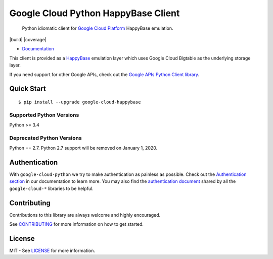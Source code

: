Google Cloud Python HappyBase Client
====================================

    Python idiomatic client for `Google Cloud Platform`_ HappyBase emulation.

.. _Google Cloud Platform: https://cloud.google.com/

|pypi| |build| |coverage| |versions|

-  `Documentation`_

.. _Documentation: http://google-cloud-python-happybase.readthedocs.io/

This client is provided as a `HappyBase`_ emulation layer which uses
Google Cloud Bigtable as the underlying storage layer.

If you need support for other Google APIs, check out the
`Google APIs Python Client library`_.

.. _Google APIs Python Client library: https://github.com/google/google-api-python-client
.. _HappyBase: https://happybase.readthedocs.io/en/latest/

Quick Start
-----------

::

    $ pip install --upgrade google-cloud-happybase


Supported Python Versions
^^^^^^^^^^^^^^^^^^^^^^^^^
Python >= 3.4

Deprecated Python Versions
^^^^^^^^^^^^^^^^^^^^^^^^^^
Python == 2.7. Python 2.7 support will be removed on January 1, 2020.


Authentication
--------------

With ``google-cloud-python`` we try to make authentication as painless as
possible. Check out the `Authentication section`_ in our documentation to
learn more. You may also find the `authentication document`_ shared by all
the ``google-cloud-*`` libraries to be helpful.

.. _Authentication section: http://google-cloud-python.readthedocs.io/en/latest/google-cloud-auth.html
.. _authentication document: https://github.com/googleapis/gcloud-common/tree/master/authentication

Contributing
------------

Contributions to this library are always welcome and highly encouraged.

See `CONTRIBUTING`_ for more information on how to get started.

.. _CONTRIBUTING: https://github.com/googleapis/google-cloud-python-happybase/blob/master/CONTRIBUTING.rst

License
-------

MIT - See `LICENSE`_ for more information.

.. _LICENSE: https://github.com/googleapis/google-cloud-python-happybase/blob/master/LICENSE

.. |pypi| image:: https://img.shields.io/pypi/v/google-cloud-happybase.svg
   :target: https://pypi.org/project/google-cloud-happybase/
.. |versions| image:: https://img.shields.io/pypi/pyversions/google-cloud-happybase.svg
   :target: https://pypi.org/project/google-cloud-happybase/
